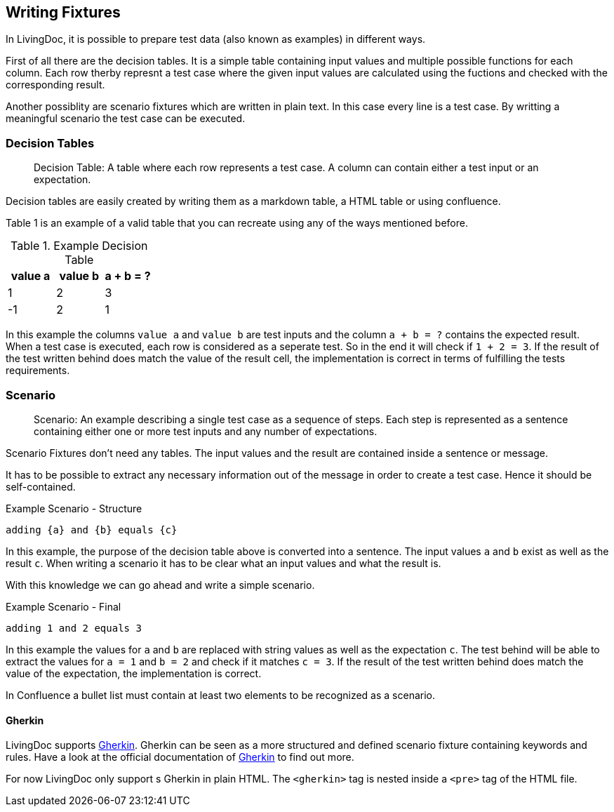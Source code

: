 == Writing Fixtures
In LivingDoc, it is possible to prepare test data (also known as examples) in different ways.

First of all there are the decision tables.
It is a simple table containing input values and multiple possible functions for each column.
Each row therby represnt a test case where the given input values are calculated using the fuctions and checked with the corresponding result.

Another possiblity are scenario fixtures which are written in plain text.
In this case every line is a test case.
By writting a meaningful scenario the test case can be executed.


=== Decision Tables

> Decision Table: A table where each row represents a test case.
A column can contain either a test input or an expectation.

Decision tables are easily created by writing them as a markdown table, a HTML table or using confluence.

Table 1 is an example of a valid table that you can recreate using any of the ways mentioned before.


.Example Decision Table

|===
|value a |value b |a + b = ?

|1
|2
|3

|-1
|2
|1
|===

In this example the columns `value a` and `value b` are test inputs and the column
`a + b = ?` contains the expected result.
When a test case is executed, each row is considered as a seperate test.
So in the end it will check if `1 + 2 = 3`.
If the result of the test written behind does match the value of the result cell, the implementation is correct in terms of fulfilling the tests requirements.

=== Scenario
> Scenario: An example describing a single test case as a sequence of steps.
Each step is represented as a sentence containing either one or more test inputs
and any number of expectations.

Scenario Fixtures don't need any tables.
The input values and the result are contained inside a sentence or message.

It has to be possible to extract any necessary information out of the message in order to create a test case.
Hence it should be self-contained.

.Example Scenario - Structure
    adding {a} and {b} equals {c}

In this example, the purpose of the decision table above is converted into a sentence.
The input values `a` and `b` exist as well as the result `c`.
When writing a scenario it has to be clear what an input values and what the result is.

With this knowledge we can go ahead and write a simple scenario.

.Example Scenario - Final
    adding 1 and 2 equals 3

In this example the values for `a` and `b` are replaced with string values as well as the expectation `c`.
The test behind will be able to extract the values for `a = 1` and `b = 2` and check if it matches `c = 3`.
If the result of the test written behind does match the value of the expectation, the implementation is correct.

In Confluence a bullet list must contain at least two elements to be recognized as a scenario.


==== Gherkin
LivingDoc supports link:https://cucumber.io/docs/gherkin/[Gherkin].
Gherkin can be seen as a more structured and defined scenario fixture containing keywords and rules.
Have a look at the official documentation of link:https://cucumber.io/docs/gherkin/[Gherkin] to find out more.

For now LivingDoc only support s Gherkin in plain HTML.
The `<gherkin>` tag is nested inside a `<pre>` tag of the HTML file.
